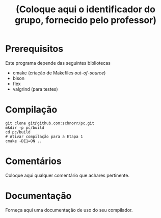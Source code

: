 #+STARTUP: overview indent
#+Title: (Coloque aqui o identificador do grupo, fornecido pelo professor)

* Prerequisitos

Este programa depende das seguintes bibliotecas
- cmake (criação de Makefiles /out-of-source/)
- bison
- flex
- valgrind (para testes)

* Compilação

#+begin_src shell :results output
git clone git@github.com:schnorr/pc.git
mkdir -p pc/build
cd pc/build
# Ativar compilação para a Etapa 1
cmake -DE1=ON ..
#+end_src

* Comentários

Coloque aqui qualquer comentário que achares pertinente.

* Documentação

Forneça aqui uma documentação de uso do seu compilador.
